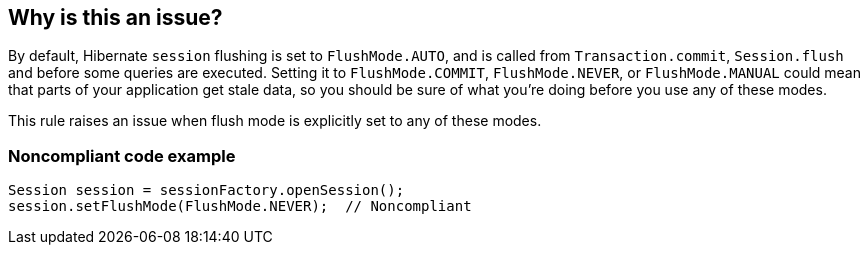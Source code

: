 == Why is this an issue?

By default, Hibernate ``++session++`` flushing is set to ``++FlushMode.AUTO++``, and is called from ``++Transaction.commit++``, ``++Session.flush++`` and before some queries are executed. Setting it to ``++FlushMode.COMMIT++``, ``++FlushMode.NEVER++``, or ``++FlushMode.MANUAL++`` could mean that parts of your application get stale data, so you should be sure of what you're doing before you use any of these modes.


This rule raises an issue when flush mode is explicitly set to any of these modes.


=== Noncompliant code example

[source,java]
----
Session session = sessionFactory.openSession();
session.setFlushMode(FlushMode.NEVER);  // Noncompliant
----

ifdef::env-github,rspecator-view[]

'''
== Implementation Specification
(visible only on this page)

=== Message

Make sure you really don't want "AUTO" flushing.


=== Highlighting

* primary: the FlushMode


endif::env-github,rspecator-view[]
